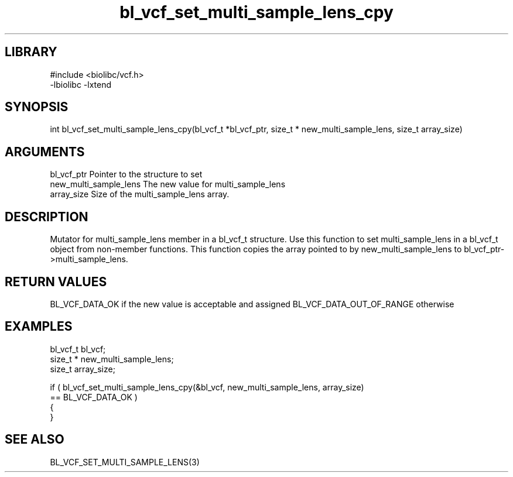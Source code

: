 \" Generated by c2man from bl_vcf_set_multi_sample_lens_cpy.c
.TH bl_vcf_set_multi_sample_lens_cpy 3

.SH LIBRARY
\" Indicate #includes, library name, -L and -l flags
.nf
.na
#include <biolibc/vcf.h>
-lbiolibc -lxtend
.ad
.fi

\" Convention:
\" Underline anything that is typed verbatim - commands, etc.
.SH SYNOPSIS
.PP
.nf
.na
int     bl_vcf_set_multi_sample_lens_cpy(bl_vcf_t *bl_vcf_ptr, size_t * new_multi_sample_lens, size_t array_size)
.ad
.fi

.SH ARGUMENTS
.nf
.na
bl_vcf_ptr      Pointer to the structure to set
new_multi_sample_lens The new value for multi_sample_lens
array_size      Size of the multi_sample_lens array.
.ad
.fi

.SH DESCRIPTION

Mutator for multi_sample_lens member in a bl_vcf_t structure.
Use this function to set multi_sample_lens in a bl_vcf_t object
from non-member functions.  This function copies the array pointed to
by new_multi_sample_lens to bl_vcf_ptr->multi_sample_lens.

.SH RETURN VALUES

BL_VCF_DATA_OK if the new value is acceptable and assigned
BL_VCF_DATA_OUT_OF_RANGE otherwise

.SH EXAMPLES
.nf
.na

bl_vcf_t        bl_vcf;
size_t *        new_multi_sample_lens;
size_t          array_size;

if ( bl_vcf_set_multi_sample_lens_cpy(&bl_vcf, new_multi_sample_lens, array_size)
        == BL_VCF_DATA_OK )
{
}
.ad
.fi

.SH SEE ALSO

BL_VCF_SET_MULTI_SAMPLE_LENS(3)


